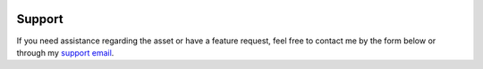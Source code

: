  .. _support:


Support
=======

If you need assistance regarding the asset or have a feature request, feel free to contact me by the form below or through my `support email`_. 

.. raw:: html

	<span>
	    <script type="text/javascript" src="https://s3.amazonaws.com/assets.freshdesk.com/widget/freshwidget.js"></script>
	    <style type="text/css" media="screen, projection">
	    	@import url(https://s3.amazonaws.com/assets.freshdesk.com/widget/freshwidget.css);
	    </style>
	    <iframe title="Feedback Form" class="freshwidget-embedded-form" id="freshwidget-embedded-form" src="https://letai.freshdesk.com/widgets/feedback_widget/new?&widgetType=embedded&formTitle=Support+request&submitTitle=Send&screenshot=no&captcha=yes" scrolling="no" height="500px" width="100%" frameborder="0">
	    </iframe>
    </span>			

.. _support email: mailto:support@letai.freshdesk.com